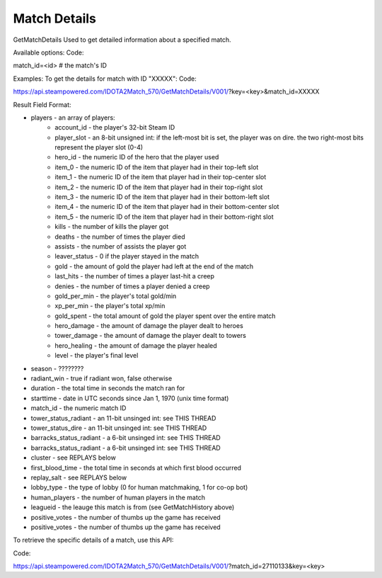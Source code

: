 .. Match Details

Match Details
===================================================================

GetMatchDetails
Used to get detailed information about a specified match.

Available options:
Code:

match_id=<id> # the match's ID

Examples:
To get the details for match with ID "XXXXX":
Code:

https://api.steampowered.com/IDOTA2Match_570/GetMatchDetails/V001/?key=<key>&match_id=XXXXX

Result Field Format:

* players - an array of players:
    * account_id - the player's 32-bit Steam ID
    * player_slot - an 8-bit unsigned int: if the left-most bit is set, the player was on dire. the two right-most bits represent the player slot (0-4)
    * hero_id - the numeric ID of the hero that the player used
    * item_0 - the numeric ID of the item that player had in their top-left slot
    * item_1 - the numeric ID of the item that player had in their top-center slot
    * item_2 - the numeric ID of the item that player had in their top-right slot
    * item_3 - the numeric ID of the item that player had in their bottom-left slot
    * item_4 - the numeric ID of the item that player had in their bottom-center slot
    * item_5 - the numeric ID of the item that player had in their bottom-right slot
    * kills - the number of kills the player got
    * deaths - the number of times the player died
    * assists - the number of assists the player got
    * leaver_status - 0 if the player stayed in the match
    * gold - the amount of gold the player had left at the end of the match
    * last_hits - the number of times a player last-hit a creep
    * denies - the number of times a player denied a creep
    * gold_per_min - the player's total gold/min
    * xp_per_min - the player's total xp/min
    * gold_spent - the total amount of gold the player spent over the entire match
    * hero_damage - the amount of damage the player dealt to heroes
    * tower_damage - the amount of damage the player dealt to towers
    * hero_healing - the amount of damage the player healed
    * level - the player's final level
* season - ????????
* radiant_win - true if radiant won, false otherwise
* duration - the total time in seconds the match ran for
* starttime - date in UTC seconds since Jan 1, 1970 (unix time format)
* match_id - the numeric match ID
* tower_status_radiant - an 11-bit unsinged int: see THIS THREAD
* tower_status_dire - an 11-bit unsinged int: see THIS THREAD
* barracks_status_radiant - a 6-bit unsinged int: see THIS THREAD
* barracks_status_radiant - a 6-bit unsinged int: see THIS THREAD
* cluster - see REPLAYS below
* first_blood_time - the total time in seconds at which first blood occurred
* replay_salt - see REPLAYS below
* lobby_type - the type of lobby (0 for human matchmaking, 1 for co-op bot)
* human_players - the number of human players in the match
* leagueid - the leauge this match is from (see GetMatchHistory above)
* positive_votes - the number of thumbs up the game has received
* positive_votes - the number of thumbs up the game has received



To retrieve the specific details of a match, use this API:

Code:

https://api.steampowered.com/IDOTA2Match_570/GetMatchDetails/V001/?match_id=27110133&key=<key>


